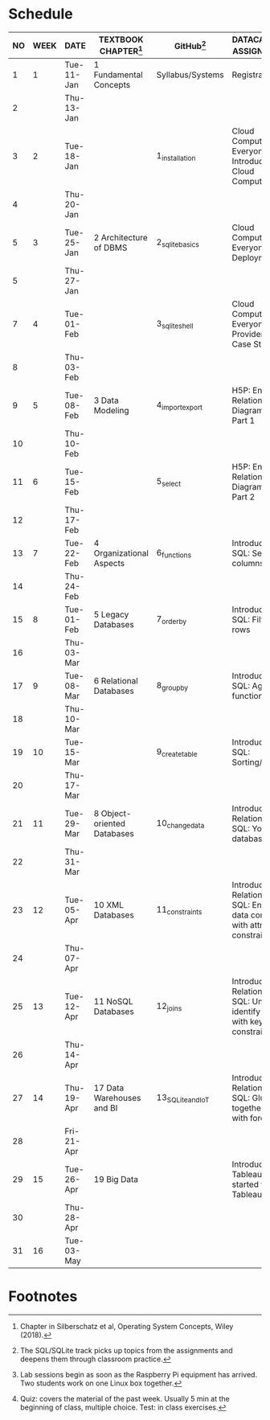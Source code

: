 #+options: toc:nil num:nil
#+startup: overview
* Schedule

   | NO | WEEK | DATE       | TEXTBOOK CHAPTER[fn:2]      | GitHub[fn:4]      | DATACAMP/H5P ASSIGNMENTS[fn:1]                                                            | TEST[fn:3] |
   |----+------+------------+-----------------------------+-------------------+-------------------------------------------------------------------------------------------+------------|
   |  1 |    1 | Tue-11-Jan | 1 Fundamental Concepts      | Syllabus/Systems  | Registration                                                                              | Entry quiz |
   |  2 |      | Thu-13-Jan |                             |                   |                                                                                           | Quiz 1     |
   |----+------+------------+-----------------------------+-------------------+-------------------------------------------------------------------------------------------+------------|
   |  3 |    2 | Tue-18-Jan |                             | 1_installation    | Cloud Computing for Everyone: Introduction to Cloud Computing                             |            |
   |  4 |      | Thu-20-Jan |                             |                   |                                                                                           | Quiz 2     |
   |----+------+------------+-----------------------------+-------------------+-------------------------------------------------------------------------------------------+------------|
   |  5 |    3 | Tue-25-Jan | 2 Architecture of DBMS      | 2_sqlite_basics   | Cloud Computing for Everyone: Cloud Deployment                                            |            |
   |  5 |      | Thu-27-Jan |                             |                   |                                                                                           | Quiz 3     |
   |----+------+------------+-----------------------------+-------------------+-------------------------------------------------------------------------------------------+------------|
   |  7 |    4 | Tue-01-Feb |                             | 3_sqlite_shell    | Cloud Computing for Everyone: Cloud Providers and Case Studies                            |            |
   |  8 |      | Thu-03-Feb |                             |                   |                                                                                           | Quiz 4     |
   |----+------+------------+-----------------------------+-------------------+-------------------------------------------------------------------------------------------+------------|
   |  9 |    5 | Tue-08-Feb | 3 Data Modeling             | 4_import_export   | H5P: Entity Relationship Diagram (ERD) Part 1                                             |            |
   | 10 |      | Thu-10-Feb |                             |                   |                                                                                           | Test 1     |
   |----+------+------------+-----------------------------+-------------------+-------------------------------------------------------------------------------------------+------------|
   | 11 |    6 | Tue-15-Feb |                             | 5_select          | H5P: Entity Relationship Diagram (ERD) Part 2                                             |            |
   | 12 |      | Thu-17-Feb |                             |                   |                                                                                           | Quiz 5     |
   |----+------+------------+-----------------------------+-------------------+-------------------------------------------------------------------------------------------+------------|
   | 13 |    7 | Tue-22-Feb | 4 Organizational Aspects    | 6_functions       | Introduction to SQL: Selecting columns                                                    |            |
   | 14 |      | Thu-24-Feb |                             |                   |                                                                                           | Quiz 6     |
   |----+------+------------+-----------------------------+-------------------+-------------------------------------------------------------------------------------------+------------|
   | 15 |    8 | Tue-01-Feb | 5 Legacy Databases          | 7_order_by        | Introduction to SQL: Filtering rows                                                       |            |
   | 16 |      | Thu-03-Mar |                             |                   |                                                                                           | Quiz 7     |
   |----+------+------------+-----------------------------+-------------------+-------------------------------------------------------------------------------------------+------------|
   | 17 |    9 | Tue-08-Mar | 6 Relational Databases      | 8_group_by        | Introduction to SQL: Aggregate functions                                                  |            |
   | 18 |      | Thu-10-Mar |                             |                   |                                                                                           | Test 2     |
   |----+------+------------+-----------------------------+-------------------+-------------------------------------------------------------------------------------------+------------|
   | 19 |   10 | Tue-15-Mar |                             | 9_create_table    | Introduction to SQL: Sorting/Grouping                                                     |            |
   | 20 |      | Thu-17-Mar |                             |                   |                                                                                           | Quiz 8     |
   |----+------+------------+-----------------------------+-------------------+-------------------------------------------------------------------------------------------+------------|
   | 21 |   11 | Tue-29-Mar | 8 Object-oriented Databases | 10_change_data    | Introduction to Relational DB in SQL: Your first database                                 |            |
   | 22 |      | Thu-31-Mar |                             |                   |                                                                                           | Quiz 9     |
   |----+------+------------+-----------------------------+-------------------+-------------------------------------------------------------------------------------------+------------|
   | 23 |   12 | Tue-05-Apr | 10 XML Databases            | 11_constraints    | Introduction to Relational DB in SQL: Enforce data consistency with attribute constraints |            |
   | 24 |      | Thu-07-Apr |                             |                   |                                                                                           | Quiz 10    |
   |----+------+------------+-----------------------------+-------------------+-------------------------------------------------------------------------------------------+------------|
   | 25 |   13 | Tue-12-Apr | 11 NoSQL Databases          | 12_joins          | Introduction to Relational DB in SQL: Uniquely identify records with key constraints      |            |
   | 26 |      | Thu-14-Apr |                             |                   |                                                                                           | Quiz 11    |
   |----+------+------------+-----------------------------+-------------------+-------------------------------------------------------------------------------------------+------------|
   | 27 |   14 | Thu-19-Apr | 17 Data Warehouses and BI   | 13_SQLite_and_IoT | Introduction to Relational DB in SQL: Glue together tables with foreign keys              |            |
   | 28 |      | Fri-21-Apr |                             |                   |                                                                                           | Test 3     |
   |----+------+------------+-----------------------------+-------------------+-------------------------------------------------------------------------------------------+------------|
   | 29 |   15 | Tue-26-Apr | 19 Big Data                 |                   | Introduction to Tableau: Getting started with Tableau                                     |            |
   | 30 |      | Thu-28-Apr |                             |                   |                                                                                           | Quiz 12    |
   |----+------+------------+-----------------------------+-------------------+-------------------------------------------------------------------------------------------+------------|
   | 31 |   16 | Tue-03-May |                             |                   |                                                                                           |            |
   |----+------+------------+-----------------------------+-------------------+-------------------------------------------------------------------------------------------+------------|

* Footnotes

[fn:4]The SQL/SQLite track picks up topics from the assignments and
deepens them through classroom practice. 

[fn:1]Lab sessions begin as soon as the Raspberry Pi equipment has
arrived. Two students work on one Linux box together.

[fn:2]Chapter in Silberschatz et al, Operating System Concepts, Wiley
(2018).

[fn:3]Quiz: covers the material of the past week. Usually 5 min at the
beginning of class, multiple choice. Test: in class exercises.
